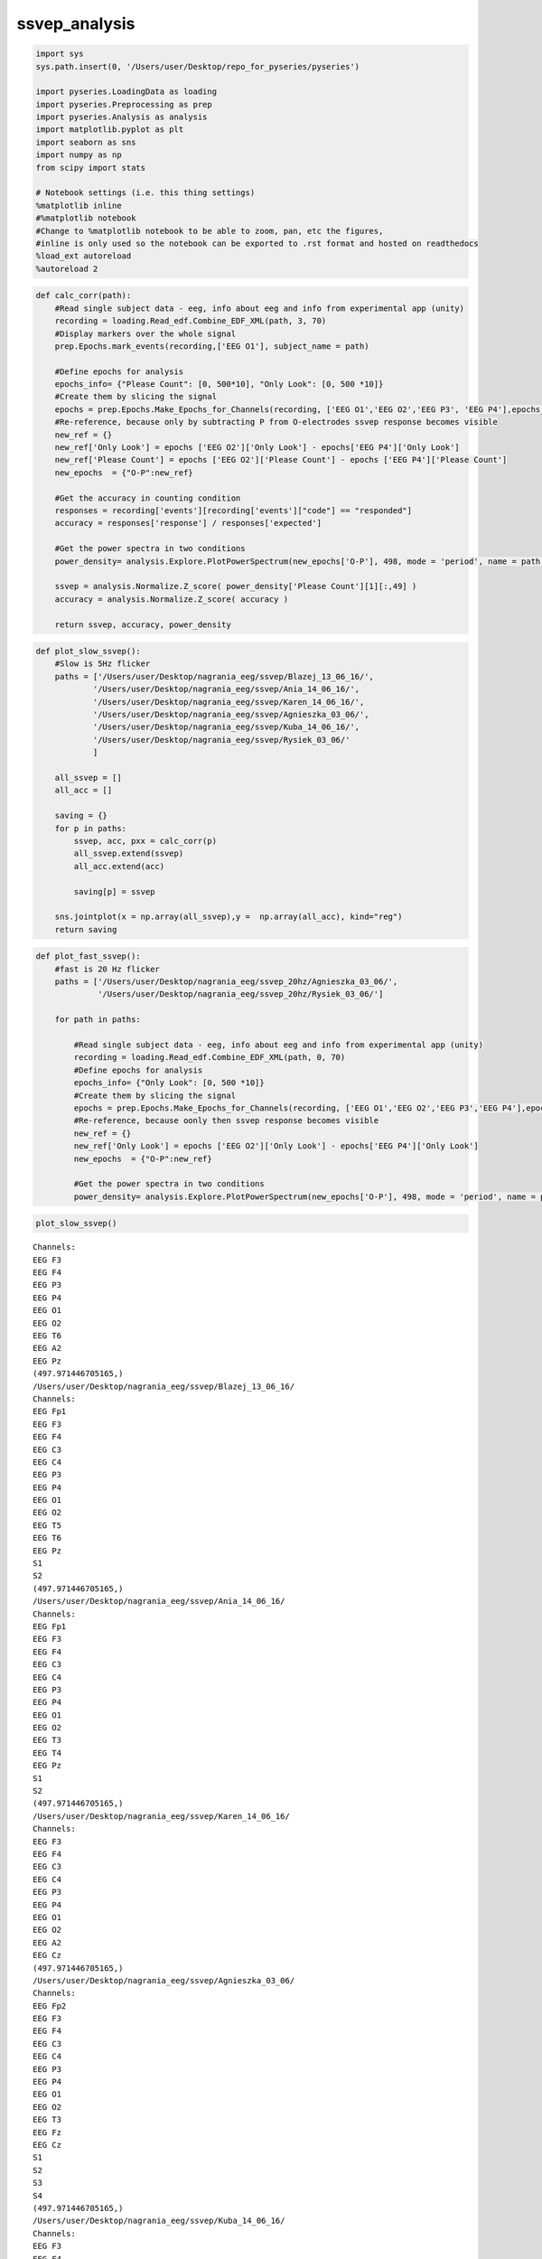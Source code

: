 ssvep_analysis
--------------
.. code:: python

    import sys
    sys.path.insert(0, '/Users/user/Desktop/repo_for_pyseries/pyseries')
    
    import pyseries.LoadingData as loading
    import pyseries.Preprocessing as prep
    import pyseries.Analysis as analysis
    import matplotlib.pyplot as plt
    import seaborn as sns
    import numpy as np
    from scipy import stats
    
    # Notebook settings (i.e. this thing settings)
    %matplotlib inline
    #%matplotlib notebook
    #Change to %matplotlib notebook to be able to zoom, pan, etc the figures,
    #inline is only used so the notebook can be exported to .rst format and hosted on readthedocs
    %load_ext autoreload
    %autoreload 2

.. code:: python

    
    def calc_corr(path):
        #Read single subject data - eeg, info about eeg and info from experimental app (unity)
        recording = loading.Read_edf.Combine_EDF_XML(path, 3, 70)
        #Display markers over the whole signal    
        prep.Epochs.mark_events(recording,['EEG O1'], subject_name = path)
    
        #Define epochs for analysis
        epochs_info= {"Please Count": [0, 500*10], "Only Look": [0, 500 *10]}
        #Create them by slicing the signal
        epochs = prep.Epochs.Make_Epochs_for_Channels(recording, ['EEG O1','EEG O2','EEG P3', 'EEG P4'],epochs_info)
        #Re-reference, because only by subtracting P from O-electrodes ssvep response becomes visible
        new_ref = {}
        new_ref['Only Look'] = epochs ['EEG O2']['Only Look'] - epochs['EEG P4']['Only Look']
        new_ref['Please Count'] = epochs ['EEG O2']['Please Count'] - epochs ['EEG P4']['Please Count']
        new_epochs  = {"O-P":new_ref}
        
        #Get the accuracy in counting condition
        responses = recording['events'][recording['events']["code"] == "responded"]
        accuracy = responses['response'] / responses['expected']
        
        #Get the power spectra in two conditions       
        power_density= analysis.Explore.PlotPowerSpectrum(new_epochs['O-P'], 498, mode = 'period', name = path, freq_min = 0, freq_max = 20)
        
        ssvep = analysis.Normalize.Z_score( power_density['Please Count'][1][:,49] )
        accuracy = analysis.Normalize.Z_score( accuracy )
        
        return ssvep, accuracy, power_density
        


.. code:: python

    
    def plot_slow_ssvep():
        #Slow is 5Hz flicker
        paths = ['/Users/user/Desktop/nagrania_eeg/ssvep/Blazej_13_06_16/',
                '/Users/user/Desktop/nagrania_eeg/ssvep/Ania_14_06_16/',
                '/Users/user/Desktop/nagrania_eeg/ssvep/Karen_14_06_16/',
                '/Users/user/Desktop/nagrania_eeg/ssvep/Agnieszka_03_06/',
                '/Users/user/Desktop/nagrania_eeg/ssvep/Kuba_14_06_16/',
                '/Users/user/Desktop/nagrania_eeg/ssvep/Rysiek_03_06/'
                ]
    
        all_ssvep = []
        all_acc = []
        
        saving = {}
        for p in paths:
            ssvep, acc, pxx = calc_corr(p)
            all_ssvep.extend(ssvep)
            all_acc.extend(acc)
            
            saving[p] = ssvep
        
        sns.jointplot(x = np.array(all_ssvep),y =  np.array(all_acc), kind="reg")
        return saving

.. code:: python

    
    def plot_fast_ssvep():
        #fast is 20 Hz flicker
        paths = ['/Users/user/Desktop/nagrania_eeg/ssvep_20hz/Agnieszka_03_06/', 
                 '/Users/user/Desktop/nagrania_eeg/ssvep_20hz/Rysiek_03_06/']
    
        for path in paths:
        
            #Read single subject data - eeg, info about eeg and info from experimental app (unity)
            recording = loading.Read_edf.Combine_EDF_XML(path, 0, 70)
            #Define epochs for analysis
            epochs_info= {"Only Look": [0, 500 *10]}
            #Create them by slicing the signal
            epochs = prep.Epochs.Make_Epochs_for_Channels(recording, ['EEG O1','EEG O2','EEG P3','EEG P4'],epochs_info)
            #Re-reference, because oonly then ssvep response becomes visible
            new_ref = {}
            new_ref['Only Look'] = epochs ['EEG O2']['Only Look'] - epochs['EEG P4']['Only Look']
            new_epochs  = {"O-P":new_ref}
                    
            #Get the power spectra in two conditions       
            power_density= analysis.Explore.PlotPowerSpectrum(new_epochs['O-P'], 498, mode = 'period', name = path, freq_min = 0, freq_max = 30)
        

.. code:: python

    plot_slow_ssvep()



.. parsed-literal::

    Channels:
    EEG F3
    EEG F4
    EEG P3
    EEG P4
    EEG O1
    EEG O2
    EEG T6
    EEG A2
    EEG Pz
    (497.971446705165,)
    /Users/user/Desktop/nagrania_eeg/ssvep/Blazej_13_06_16/
    Channels:
    EEG Fp1
    EEG F3
    EEG F4
    EEG C3
    EEG C4
    EEG P3
    EEG P4
    EEG O1
    EEG O2
    EEG T5
    EEG T6
    EEG Pz
    S1
    S2
    (497.971446705165,)
    /Users/user/Desktop/nagrania_eeg/ssvep/Ania_14_06_16/
    Channels:
    EEG Fp1
    EEG F3
    EEG F4
    EEG C3
    EEG C4
    EEG P3
    EEG P4
    EEG O1
    EEG O2
    EEG T3
    EEG T4
    EEG Pz
    S1
    S2
    (497.971446705165,)
    /Users/user/Desktop/nagrania_eeg/ssvep/Karen_14_06_16/
    Channels:
    EEG F3
    EEG F4
    EEG C3
    EEG C4
    EEG P3
    EEG P4
    EEG O1
    EEG O2
    EEG A2
    EEG Cz
    (497.971446705165,)
    /Users/user/Desktop/nagrania_eeg/ssvep/Agnieszka_03_06/
    Channels:
    EEG Fp2
    EEG F3
    EEG F4
    EEG C3
    EEG C4
    EEG P3
    EEG P4
    EEG O1
    EEG O2
    EEG T3
    EEG Fz
    EEG Cz
    S1
    S2
    S3
    S4
    (497.971446705165,)
    /Users/user/Desktop/nagrania_eeg/ssvep/Kuba_14_06_16/
    Channels:
    EEG F3
    EEG F4
    EEG C3
    EEG C4
    EEG P3
    EEG P4
    EEG O1
    EEG O2
    EEG A2
    EEG Cz
    (497.971446705165,)
    /Users/user/Desktop/nagrania_eeg/ssvep/Rysiek_03_06/


.. parsed-literal::

    /Users/user/anaconda/lib/python3.5/site-packages/statsmodels/nonparametric/kdetools.py:20: VisibleDeprecationWarning: using a non-integer number instead of an integer will result in an error in the future
      y = X[:m/2+1] + np.r_[0,X[m/2+1:],0]*1j




.. parsed-literal::

    {'/Users/user/Desktop/nagrania_eeg/ssvep/Agnieszka_03_06/': array([ 1.62312664, -0.64587493, -1.07742191, -0.57539491,  0.6755651 ]),
     '/Users/user/Desktop/nagrania_eeg/ssvep/Ania_14_06_16/': array([-1.88734758,  0.41555267,  1.08925904,  0.2441026 ,  0.13843327]),
     '/Users/user/Desktop/nagrania_eeg/ssvep/Blazej_13_06_16/': array([-1.51988438,  1.45266728, -0.50483657,  0.56995163,  0.00210205]),
     '/Users/user/Desktop/nagrania_eeg/ssvep/Karen_14_06_16/': array([-0.52336364, -0.10604935,  1.53643037,  0.53210927, -1.43912664]),
     '/Users/user/Desktop/nagrania_eeg/ssvep/Kuba_14_06_16/': array([-1.1445404 , -0.02263413, -1.07913341,  1.15506314,  1.09124479]),
     '/Users/user/Desktop/nagrania_eeg/ssvep/Rysiek_03_06/': array([ 0.57460658,  1.19457484, -1.48773301,  0.56278917, -0.84423758])}




.. image:: output_4_3.png



.. image:: output_4_4.png



.. image:: output_4_5.png



.. image:: output_4_6.png



.. image:: output_4_7.png



.. image:: output_4_8.png



.. image:: output_4_9.png



.. image:: output_4_10.png



.. image:: output_4_11.png



.. image:: output_4_12.png



.. image:: output_4_13.png



.. image:: output_4_14.png



.. image:: output_4_15.png


.. code:: python

    plot_fast_ssvep()


.. parsed-literal::

    Channels:
    EEG F3
    EEG F4
    EEG C3
    EEG C4
    EEG P3
    EEG P4
    EEG O1
    EEG O2
    EEG A2
    EEG Cz
    (497.971446705165,)
    /Users/user/Desktop/nagrania_eeg/ssvep_20hz/Agnieszka_03_06/
    Channels:
    EEG F3
    EEG F4
    EEG C3
    EEG C4
    EEG P3
    EEG P4
    EEG O1
    EEG O2
    EEG A2
    EEG Cz
    (497.971446705165,)
    /Users/user/Desktop/nagrania_eeg/ssvep_20hz/Rysiek_03_06/



.. image:: output_5_1.png



.. image:: output_5_2.png


